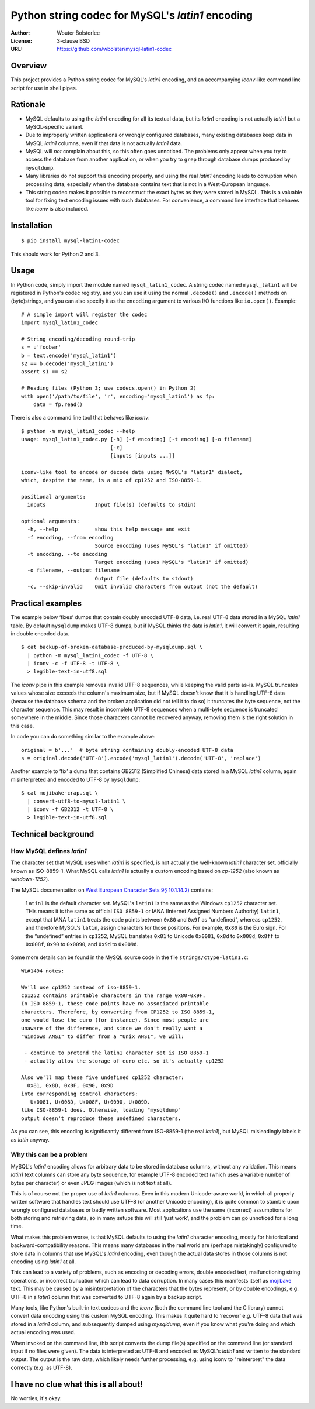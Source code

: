 =================================================
Python string codec for MySQL's *latin1* encoding
=================================================

:Author: Wouter Bolsterlee
:License: 3-clause BSD
:URL: https://github.com/wbolster/mysql-latin1-codec

Overview
========

This project provides a Python string codec for MySQL's *latin1* encoding, and
an accompanying *iconv*-like command line script for use in shell pipes.

Rationale
=========

* MySQL defaults to using the *latin1* encoding for all its textual data, but
  its *latin1* encoding is not actually *latin1* but a MySQL-specific variant.

* Due to improperly written applications or wrongly configured databases, many
  existing databases keep data in MySQL *latin1* columns, even if that data is
  not actually *latin1* data.

* MySQL will *not* complain about this, so this often goes unnoticed. The
  problems only appear when you try to access the database from another
  application, or when you try to ``grep`` through database dumps produced by
  ``mysqldump``.

* Many libraries do not support this encoding properly, and using the real
  *latin1* encoding leads to corruption when processing data, especially when
  the database contains text that is not in a West-European language.

* This string codec makes it possible to reconstruct the exact bytes as they
  were stored in MySQL. This is a valuable tool for fixing text encoding issues
  with such databases. For convenience, a command line interface that behaves
  like *iconv* is also included.


Installation
============

::

    $ pip install mysql-latin1-codec

This should work for Python 2 and 3.


Usage
=====

In Python code, simply import the module named ``mysql_latin1_codec``. A string
codec named ``mysql_latin1`` will be registered in Python's codec registry, and
you can use it using the normal ``.decode()`` and ``.encode()`` methods on
(byte)strings, and you can also specify it as the ``encoding`` argument to
various I/O functions like ``io.open()``. Example::

    # A simple import will register the codec
    import mysql_latin1_codec

    # String encoding/decoding round-trip
    s = u'foobar'
    b = text.encode('mysql_latin1')
    s2 == b.decode('mysql_latin1')
    assert s1 == s2

    # Reading files (Python 3; use codecs.open() in Python 2)
    with open('/path/to/file', 'r', encoding='mysql_latin1') as fp:
        data = fp.read()

There is also a command line tool that behaves like *iconv*::

    $ python -m mysql_latin1_codec --help
    usage: mysql_latin1_codec.py [-h] [-f encoding] [-t encoding] [-o filename]
                                 [-c]
                                 [inputs [inputs ...]]

    iconv-like tool to encode or decode data using MySQL's "latin1" dialect,
    which, despite the name, is a mix of cp1252 and ISO-8859-1.

    positional arguments:
      inputs                Input file(s) (defaults to stdin)

    optional arguments:
      -h, --help            show this help message and exit
      -f encoding, --from encoding
                            Source encoding (uses MySQL's "latin1" if omitted)
      -t encoding, --to encoding
                            Target encoding (uses MySQL's "latin1" if omitted)
      -o filename, --output filename
                            Output file (defaults to stdout)
      -c, --skip-invalid    Omit invalid characters from output (not the default)


Practical examples
==================

The example below ‘fixes’ dumps that contain doubly encoded UTF-8 data, i.e.
real UTF-8 data stored in a MySQL *latin1* table. By default ``mysqldump`` makes
UTF-8 dumps, but if MySQL thinks the data is *latin1*, it will convert it again,
resulting in double encoded data. ::

    $ cat backup-of-broken-database-produced-by-mysqldump.sql \
      | python -m mysql_latin1_codec -f UTF-8 \
      | iconv -c -f UTF-8 -t UTF-8 \
      > legible-text-in-utf8.sql

The *iconv* pipe in this example removes invalid UTF-8 sequences, while keeping
the valid parts as-is. MySQL truncates values whose size exceeds the column's
maximum size, but if MySQL doesn't know that it is handling UTF-8 data (because
the database schema and the broken application did not tell it to do so) it
truncates the byte sequence, not the character sequence. This may result in
incomplete UTF-8 sequences when a multi-byte sequence is truncated somewhere in
the middle. Since those characters cannot be recovered anyway, removing them is
the right solution in this case.

In code you can do something similar to the example above::

    original = b'...'  # byte string containing doubly-encoded UTF-8 data
    s = original.decode('UTF-8').encode('mysql_latin1').decode('UTF-8', 'replace')

Another example to ‘fix’ a dump that contains GB2312 (Simplified Chinese) data
stored in a MySQL *latin1* column, again misinterpreted and encoded to UTF-8 by
``mysqldump``::

    $ cat mojibake-crap.sql \
      | convert-utf8-to-mysql-latin1 \
      | iconv -f GB2312 -t UTF-8 \
      > legible-text-in-utf8.sql


Technical background
====================

How MySQL defines *latin1*
--------------------------

The character set that MySQL uses when *latin1* is specified, is not actually
the well-known *latin1* character set, officially known as ISO-8859-1. What
MySQL calls *latin1* is actually a custom encoding based on *cp-1252* (also
known as *windows-1252*).

The MySQL documentation on `West European Character Sets 9§ 10.1.14.2)
<http://dev.mysql.com/doc/refman/5.7/en/charset-we-sets.html>`_ contains:

    ``latin1`` is the default character set. MySQL's ``latin1`` is the same as
    the Windows ``cp1252`` character set. THis means it is the same as official
    ``ISO 8859-1`` or IANA (Internet Assigned Numbers Authority) ``latin1``,
    except that IANA ``latin1`` treats the code points between ``0x80`` and
    ``0x9f`` as “undefined”, whereas ``cp1252``, and therefore MySQL's
    ``latin``, assign characters for those positions. For example, ``0x80`` is
    the Euro sign. For the “undefined” entries in ``cp1252``, MySQL translates
    ``0x81`` to Unicode ``0x0081``, ``0x8d`` to ``0x008d``, ``0x8ff`` to
    ``0x008f``, ``0x90`` to ``0x0090``, and ``0x9d`` to ``0x009d``.

Some more details can be found in the MySQL source code in the file
``strings/ctype-latin1.c``::

    WL#1494 notes:

    We'll use cp1252 instead of iso-8859-1.
    cp1252 contains printable characters in the range 0x80-0x9F.
    In ISO 8859-1, these code points have no associated printable
    characters. Therefore, by converting from CP1252 to ISO 8859-1,
    one would lose the euro (for instance). Since most people are
    unaware of the difference, and since we don't really want a
    "Windows ANSI" to differ from a "Unix ANSI", we will:

     - continue to pretend the latin1 character set is ISO 8859-1
     - actually allow the storage of euro etc. so it's actually cp1252

    Also we'll map these five undefined cp1252 character:
      0x81, 0x8D, 0x8F, 0x90, 0x9D
    into corresponding control characters:
       U+0081, U+008D, U+008F, U+0090, U+009D.
    like ISO-8859-1 does. Otherwise, loading "mysqldump"
    output doesn't reproduce these undefined characters.

As you can see, this encoding is significantly different from ISO-8859-1 (the
real *latin1*), but MySQL misleadingly labels it as *latin* anyway.


Why this can be a problem
-------------------------

MySQL's *latin1* encoding allows for arbitrary data to be stored in database
columns, without any validation. This means *latin1* text columns can store any
byte sequence, for example UTF-8 encoded text (which uses a variable number of
bytes per character) or even JPEG images (which is not text at all).

This is of course not the proper use of *latin1* columns. Even in this modern
Unicode-aware world, in which all properly written software that handles text
should use UTF-8 (or another Unicode encoding), it is quite common to stumble
upon wrongly configured databases or badly written software. Most applications
use the same (incorrect) assumptions for both storing and retrieving data, so in
many setups this will still ‘just work’, and the problem can go unnoticed for a
long time.

What makes this problem worse, is that MySQL defaults to using the *latin1*
character encoding, mostly for historical and backward-compatibility reasons.
This means many databases in the real world are (perhaps mistakingly) configured
to store data in columns that use MySQL's *latin1* encoding, even though the
actual data stores in those columns is not encoding using *latin1* at all.

This can lead to a variety of problems, such as encoding or decoding errors,
double encoded text, malfunctioning string operations, or incorrect truncation
which can lead to data corruption. In many cases this manifests itself as
`mojibake <http://en.wikipedia.org/wiki/Mojibake>`_ text. This may be caused by
a misinterpretation of the characters that the bytes represent, or by double
encodings, e.g. UTF-8 in a *latin1* column that was converted to UTF-8 again by
a backup script.

Many tools, like Python's built-in text codecs and the *iconv* (both the command
line tool and the C library) cannot convert data encoding using this custom
MySQL encoding. This makes it quite hard to ‘recover’ e.g. UTF-8 data that was
stored in a *latin1* column, and subsequently dumped using *mysqldump*, even if
you know what you're doing and which actual encoding was used.

When invoked on the command line, this script converts the dump file(s)
specified on the command line (or standard input if no files were given). The
data is interpreted as UTF-8 and encoded as MySQL's *latin1* and written to the
standard output. The output is the raw data, which likely needs further
processing, e.g. using iconv to "reinterpret" the data correctly (e.g. as
UTF-8).


I have no clue what this is all about!
======================================

No worries, it's okay.
